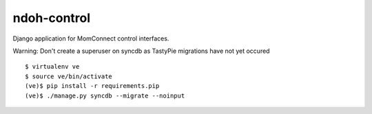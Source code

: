 ndoh-control
===============

Django application for MomConnect control interfaces.

Warning: Don't create a superuser on syncdb as TastyPie migrations have not yet occured

::

    $ virtualenv ve
    $ source ve/bin/activate
    (ve)$ pip install -r requirements.pip
    (ve)$ ./manage.py syncdb --migrate --noinput

